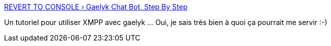 :jbake-type: post
:jbake-status: published
:jbake-title: REVERT TO CONSOLE › Gaelyk Chat Bot, Step By Step
:jbake-tags: tutorial,documentation,gaelyk,jabber,@toread,_mois_sept.,_année_2010
:jbake-date: 2010-09-27
:jbake-depth: ../
:jbake-uri: shaarli/1285598867000.adoc
:jbake-source: https://nicolas-delsaux.hd.free.fr/Shaarli?searchterm=http%3A%2F%2Fwww.reverttoconsole.com%2Fblog%2Fgroovy%2Fgaelyk-chat-bot-step-by-step%2F&searchtags=tutorial+documentation+gaelyk+jabber+%40toread+_mois_sept.+_ann%C3%A9e_2010
:jbake-style: shaarli

http://www.reverttoconsole.com/blog/groovy/gaelyk-chat-bot-step-by-step/[REVERT TO CONSOLE › Gaelyk Chat Bot, Step By Step]

Un tutoriel pour utiliser XMPP avec gaelyk ... Oui, je sais très bien à quoi ça pourrait me servir :-)
